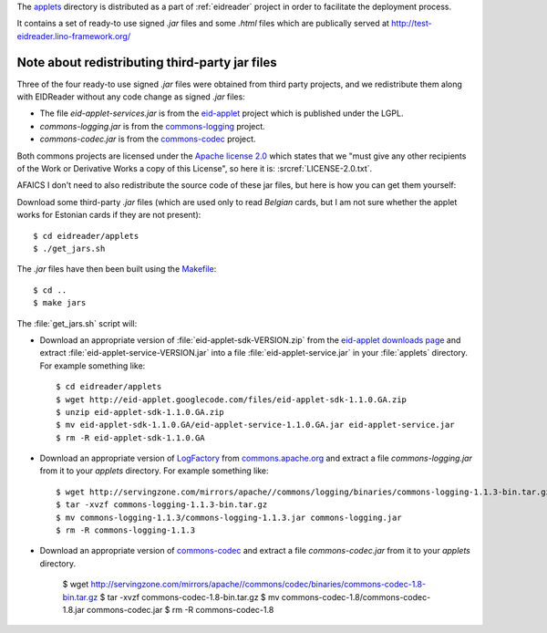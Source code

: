 The `applets <https://github.com/lsaffre/eidreader/tree/master/applets>`__
directory is distributed as a part of 
:ref:`eidreader` project in order to facilitate the
deployment process.  

It contains a set of ready-to use signed `.jar` files and some `.html`
files which are publically served at
http://test-eidreader.lino-framework.org/


Note about redistributing third-party jar files
-----------------------------------------------

Three of the four ready-to use signed `.jar` files were obtained from
third party projects, and we redistribute them along with EIDReader
without any code change as signed `.jar` files:

- The file `eid-applet-services.jar` is from the
  `eid-applet <https://code.google.com/p/eid-applet/>`__
  project which is published under the LGPL. 
- `commons-logging.jar` is from the
  `commons-logging <http://commons.apache.org/proper/commons-logging/>`_
  project.
- `commons-codec.jar` is from the
  `commons-codec <http://commons.apache.org/proper/commons-codec/>`_
  project.

Both commons projects are licensed under the `Apache license 2.0
<http://www.apache.org/licenses/LICENSE-2.0>`_ which states that we
"must give any other recipients of the Work or Derivative Works a
copy of this License", so here it is:
:srcref:`LICENSE-2.0.txt`.

AFAICS I don't need to also redistribute the source code of these jar
files, but here is how you can get them yourself:

Download some third-party `.jar` files (which are used only to read
*Belgian* cards, but I am not sure whether the applet works for
Estonian cards if they are not present)::

  $ cd eidreader/applets
  $ ./get_jars.sh
  
The `.jar` files have then been built using the 
`Makefile <https://github.com/lsaffre/eidreader/blob/master/Makefile>`__::

  $ cd ..
  $ make jars


The :file:`get_jars.sh` script will:  
  
-   Download an appropriate version of :file:`eid-applet-sdk-VERSION.zip`
    from the `eid-applet downloads page 
    <http://code.google.com/p/eid-applet/downloads/list>`__
    and extract :file:`eid-applet-service-VERSION.jar`
    into a file :file:`eid-applet-service.jar` in your 
    :file:`applets` directory.
    For example something like::

        $ cd eidreader/applets
        $ wget http://eid-applet.googlecode.com/files/eid-applet-sdk-1.1.0.GA.zip
        $ unzip eid-applet-sdk-1.1.0.GA.zip
        $ mv eid-applet-sdk-1.1.0.GA/eid-applet-service-1.1.0.GA.jar eid-applet-service.jar
        $ rm -R eid-applet-sdk-1.1.0.GA
    

-   Download an appropriate version of     
    `LogFactory
    <http://commons.apache.org/proper/commons-logging/apidocs/org/apache/commons/logging/LogFactory.html>`_
    from 
    `commons.apache.org <http://commons.apache.org/proper/commons-logging/download_logging.cgi>`_
    and extract a file `commons-logging.jar` from it to your `applets` directory.
    For example something like::

        $ wget http://servingzone.com/mirrors/apache//commons/logging/binaries/commons-logging-1.1.3-bin.tar.gz
        $ tar -xvzf commons-logging-1.1.3-bin.tar.gz 
        $ mv commons-logging-1.1.3/commons-logging-1.1.3.jar commons-logging.jar
        $ rm -R commons-logging-1.1.3

        
-   Download an appropriate version of     
    `commons-codec
    <http://commons.apache.org/proper/commons-codec/>`_
    and extract a file `commons-codec.jar` from it to your `applets` directory.


        $ wget http://servingzone.com/mirrors/apache//commons/codec/binaries/commons-codec-1.8-bin.tar.gz
        $ tar -xvzf commons-codec-1.8-bin.tar.gz 
        $ mv commons-codec-1.8/commons-codec-1.8.jar commons-codec.jar
        $ rm -R commons-codec-1.8
